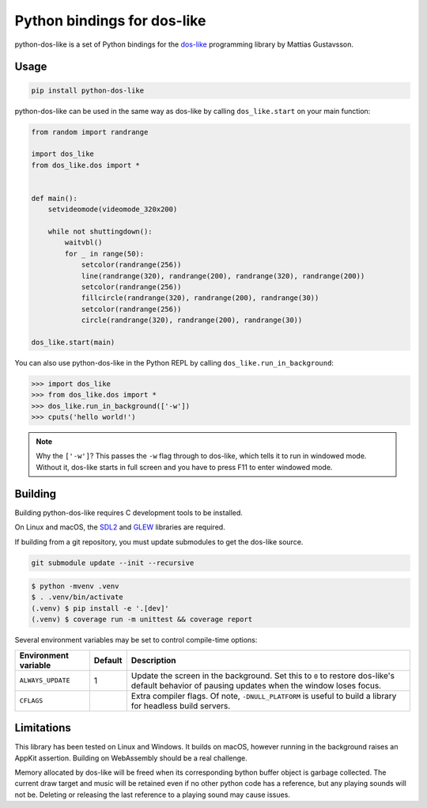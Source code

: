 Python bindings for dos-like
============================
python-dos-like is a set of Python bindings for the dos-like_ programming library by Mattias
Gustavsson.

.. image:: https://github.com/cknave/python-dos-like/actions/workflows/testing.yml/badge.svg
  :target: https://github.com/cknave/python-dos-like/actions/workflows/testing.yml

.. _dos-like: https://mattiasgustavsson.itch.io/dos-like


Usage
-----

.. code-block:: bash

  pip install python-dos-like

python-dos-like can be used in the same way as dos-like by calling ``dos_like.start`` on your
main function:

.. code-block:: python

  from random import randrange

  import dos_like
  from dos_like.dos import *


  def main():
      setvideomode(videomode_320x200)

      while not shuttingdown():
          waitvbl()
          for _ in range(50):
              setcolor(randrange(256))
              line(randrange(320), randrange(200), randrange(320), randrange(200))
              setcolor(randrange(256))
              fillcircle(randrange(320), randrange(200), randrange(30))
              setcolor(randrange(256))
              circle(randrange(320), randrange(200), randrange(30))

  dos_like.start(main)

You can also use python-dos-like in the Python REPL by calling ``dos_like.run_in_background``:

.. code-block:: python

  >>> import dos_like
  >>> from dos_like.dos import *
  >>> dos_like.run_in_background(['-w'])
  >>> cputs('hello world!')

.. note::

  Why the ``['-w']``?  This passes the ``-w`` flag through to dos-like, which tells it to
  run in windowed mode.  Without it, dos-like starts in full screen and you have to press
  F11 to enter windowed mode.


Building
--------

Building python-dos-like requires C development tools to be installed.

On Linux and macOS, the SDL2_ and GLEW_ libraries are required.

If building from a git repository, you must update submodules to get the dos-like source.

.. code-block:: bash

  git submodule update --init --recursive

.. code-block:: bash

  $ python -mvenv .venv
  $ . .venv/bin/activate
  (.venv) $ pip install -e '.[dev]'
  (.venv) $ coverage run -m unittest && coverage report

Several environment variables may be set to control compile-time options:

+----------------------+---------+---------------------------------------------------------------+
| Environment variable | Default | Description                                                   |
+======================+=========+===============================================================+
| ``ALWAYS_UPDATE``    | 1       | Update the screen in the background.  Set this to ``0`` to    |
|                      |         | restore dos-like's default behavior of pausing updates when   |
|                      |         | the window loses focus.                                       |
+----------------------+---------+---------------------------------------------------------------+
| ``CFLAGS``           |         | Extra compiler flags.  Of note, ``-DNULL_PLATFORM`` is useful |
|                      |         | to build a library for headless build servers.                |
+----------------------+---------+---------------------------------------------------------------+


.. _SDL2: https://www.libsdl.org/download-2.0.php
.. _GLEW: http://glew.sourceforge.net/


Limitations
-----------

This library has been tested on Linux and Windows.  It builds on macOS, however running in
the background raises an AppKit assertion.  Building on WebAssembly should be a real challenge.

Memory allocated by dos-like will be freed when its corresponding bython buffer object is
garbage collected.  The current draw target and music will be retained even if no other python
code has a reference, but any playing sounds will not be.  Deleting or releasing the last
reference to a playing sound may cause issues.
